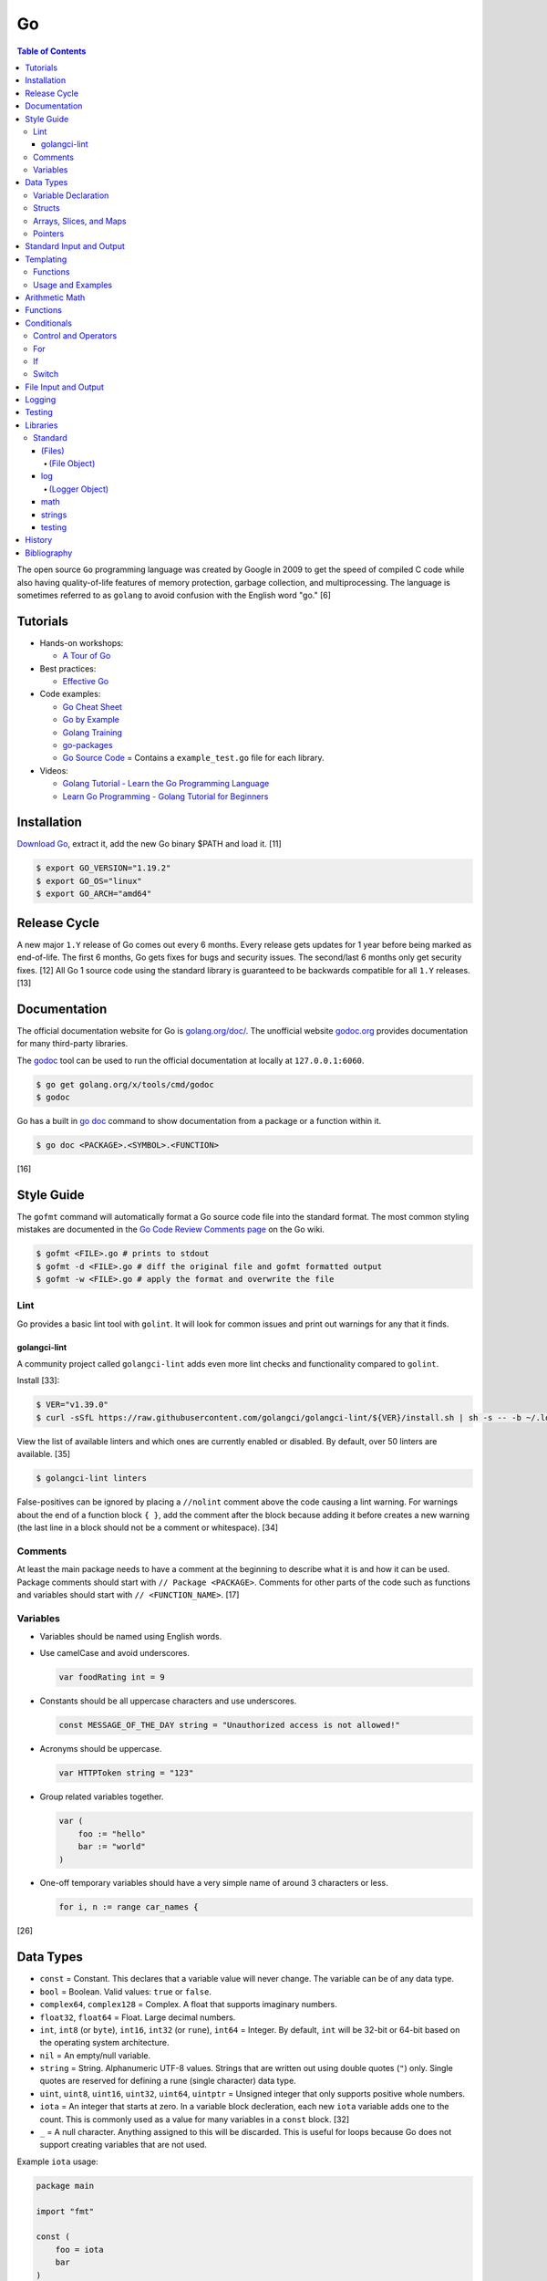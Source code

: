 Go
==

.. contents:: Table of Contents

The open source ``Go`` programming language was created by Google in 2009 to get the speed of compiled C code while also having quality-of-life features of memory protection, garbage collection, and multiprocessing. The language is sometimes referred to as ``golang`` to avoid confusion with the English word "go." [6]

Tutorials
---------

-  Hands-on workshops:

   -  `A Tour of Go <https://tour.golang.org/welcome/1>`__

-  Best practices:

   -  `Effective Go <https://golang.org/doc/effective_go.html>`__

-  Code examples:

   -  `Go Cheat Sheet <https://github.com/a8m/go-lang-cheat-sheet>`__
   -  `Go by Example <https://gobyexample.com/>`__
   -  `Golang Training <https://github.com/go-training/training>`__
   -  `go-packages <https://github.com/radovskyb/go-packages>`__
   -  `Go Source Code <https://golang.org/src/>`__ = Contains a ``example_test.go`` file for each library.

-  Videos:

   -  `Golang Tutorial - Learn the Go Programming Language <https://www.youtube.com/watch?list=PLSak_q1UXfPp971Hgv7wHCU2gDOb13gBQ&time_continue=14&v=6lBeN973T4Q>`__
   -  `Learn Go Programming - Golang Tutorial for Beginners <https://www.youtube.com/watch?v=YS4e4q9oBaU&list=WL>`__

Installation
------------

`Download Go <https://golang.org/dl/>`__, extract it, add the new Go binary $PATH and load it. [11]

.. code-block:: sh

   $ export GO_VERSION="1.19.2"
   $ export GO_OS="linux"
   $ export GO_ARCH="amd64"

.. codelbokc:: sh

   $ wget https://dl.google.com/go/go${GO_VERSION}.${GO_OS}-${GO_ARCH}.tar.gz
   $ tar -C /usr/local -x -z -f go${GO_VERSION}.${GO_OS}-${GO_ARCH}.tar.gz
   $ echo "PATH=$PATH:/usr/local/go/bin" >> ~/.profile
   $ . ~/.profile

Release Cycle
-------------

A new major ``1.Y`` release of Go comes out every 6 months. Every release gets updates for 1 year before being marked as end-of-life. The first 6 months, Go gets fixes for bugs and security issues. The second/last 6 months only get security fixes. [12] All Go 1 source code using the standard library is guaranteed to be backwards compatible for all ``1.Y`` releases. [13]

Documentation
-------------

The official documentation website for Go is `golang.org/doc/ <https://golang.org/doc/>`__. The unofficial website `godoc.org <https://godoc.org/>`__ provides documentation for many third-party libraries.

The `godoc <https://godoc.org/golang.org/x/tools/cmd/godoc>`__ tool can be used to run the official documentation at locally at ``127.0.0.1:6060``.

.. code-block:: sh

   $ go get golang.org/x/tools/cmd/godoc
   $ godoc

Go has a built in `go doc <https://golang.org/cmd/doc/>`__ command to show documentation from a package or a function within it.

.. code-block:: sh

   $ go doc <PACKAGE>.<SYMBOL>.<FUNCTION>

[16]

Style Guide
-----------

The ``gofmt`` command will automatically format a Go source code file into the standard format. The most common styling mistakes are documented in the `Go Code Review Comments page <https://github.com/golang/go/wiki/CodeReviewComments>`__ on the Go wiki.

.. code-block:: sh

   $ gofmt <FILE>.go # prints to stdout
   $ gofmt -d <FILE>.go # diff the original file and gofmt formatted output
   $ gofmt -w <FILE>.go # apply the format and overwrite the file

Lint
~~~~

Go provides a basic lint tool with ``golint``. It will look for common issues and print out warnings for any that it finds.

golangci-lint
^^^^^^^^^^^^^

A community project called ``golangci-lint`` adds even more lint checks and functionality compared to ``golint``.

Install [33]:

.. code-block:: sh

   $ VER="v1.39.0"
   $ curl -sSfL https://raw.githubusercontent.com/golangci/golangci-lint/${VER}/install.sh | sh -s -- -b ~/.local/bin ${VER}

View the list of available linters and which ones are currently enabled or disabled. By default, over 50 linters are available. [35]

.. code-block:: sh

   $ golangci-lint linters

False-positives can be ignored by placing a ``//nolint`` comment above the code causing a lint warning. For warnings about the end of a function block ``{ }``, add the comment after the block because adding it before creates a new warning (the last line in a block should not be a comment or whitespace). [34]

Comments
~~~~~~~~

At least the main package needs to have a comment at the beginning to describe what it is and how it can be used. Package comments should start with ``// Package <PACKAGE>``. Comments for other parts of the code such as functions and variables should start with ``// <FUNCTION_NAME>``. [17]

Variables
~~~~~~~~~

-  Variables should be named using English words.
-  Use camelCase and avoid underscores.

   .. code-block:: go

      var foodRating int = 9

-  Constants should be all uppercase characters and use underscores.

   .. code-block:: go

      const MESSAGE_OF_THE_DAY string = "Unauthorized access is not allowed!"

-  Acronyms should be uppercase.

   .. code-block:: go

      var HTTPToken string = "123"

-  Group related variables together.

   .. code-block:: go

      var (
          foo := "hello"
          bar := "world"
      )

-  One-off temporary variables should have a very simple name of around 3 characters or less.

   .. code-block:: go

      for i, n := range car_names {

[26]

Data Types
----------

-  ``const`` = Constant. This declares that a variable value will never change. The variable can be of any data type.
-  ``bool`` = Boolean. Valid values: ``true`` or ``false``.
-  ``complex64``, ``complex128`` = Complex. A float that supports imaginary numbers.
-  ``float32``, ``float64`` = Float. Large decimal numbers.
-  ``int``, ``int8`` (or ``byte``), ``int16``, ``int32`` (or ``rune``), ``int64`` = Integer. By default, ``int`` will be 32-bit or 64-bit based on the operating system architecture.
-  ``nil`` = An empty/null variable.
-  ``string`` = String. Alphanumeric UTF-8 values. Strings that are written out using double quotes (``"``) only. Single quotes are reserved for defining a rune (single character) data type.
-  ``uint``, ``uint8``, ``uint16``, ``uint32``, ``uint64``, ``uintptr`` = Unsigned integer that only supports positive whole numbers.
-  ``iota`` = An integer that starts at zero. In a variable block decleration, each new ``iota`` variable adds one to the count. This is commonly used as a value for many variables in a ``const`` block. [32]
-  ``_`` = A null character. Anything assigned to this will be discarded. This is useful for loops because Go does not support creating variables that are not used.

Example ``iota`` usage:

.. code-block:: go

   package main
   
   import "fmt"
   
   const (
       foo = iota
       bar
   )

   const (
       _ = iota + 10
       oof
       rab
   )
   
   func main() {
       fmt.Printf("%v\n", foo)
       fmt.Printf("%v\n", bar)
       fmt.Printf("%v\n", oof)
       fmt.Printf("%v\n", rab)
   }

::

   0
   1
   11
   12

Variable Declaration
~~~~~~~~~~~~~~~~~~~~

Go will, by default, guess what data type the variable should be based on the value that is assigned to it.

.. code-block:: go

   var hello = "Hello world"

.. code-block:: go

   hello := "Hello world"

Variable data types can be explicitly defined by placing the type after the variable name.

.. code-block:: go

   var hello string = "Hello world"

Multiple empty variables can also be initialized at once.

.. code-block:: go

   var height, width, length int8

[1][2]

Structs
~~~~~~~

Structs expose a way handle to handle related data that have different data types.

Syntax:

.. code-block:: go

   type <STRUCT_NAME> struct {
       <VAR1_NAME> <VAR1_TYPE>
       <VAR2_NAME> <VAR2_TYPE>
   }

   func main() {
       var <VAR0_NAME> <STRUCT_NAME> = <STRUCT_NAME>{<VAR1_VALUE>, <VAR2_VALUE>}
       <STRUCT_VAR>.<VAR1_NAME> = <NEW_VALUE>
   }

Example:

.. code-block:: go

   package main

   import "fmt"

   type Car struct {
       name string
       mpg int
   }

   func main() {
       // truck short declaration.
       truck := Car{"semitruck", 5}
       // truck long declaration.
       //var truck Car = Car{"semitruck", 5}
       fmt.Printf("The %v gets %v miles per gallon.\n", truck.name, truck.mpg)
       truck.mpg = 7
       fmt.Println("The new model coming out will get", truck.mpg, "miles per gallon.")
   }

::

   The semitruck gets 5 miles per gallon.
   The new model coming out will get 7 miles per gallon.

[18]

Arrays, Slices, and Maps
~~~~~~~~~~~~~~~~~~~~~~~~

Arrays have an index, store one data type, and have a fixed length. If the index will be dynamically changed then it is known as a slice. The declaration of a slice is similar to an array except the length is not specified.

Slices support using ``append()`` to add new elements to it. The ``len()`` function can be used to determine how many elements are in an array, slice, or map. [20]

Syntax:

.. code-block:: go

   var <ARRAY_NAME> [<LENGTH>]<DATA_TYPE> = [<LENGTH>]<DATA_TYPE>{<VALUE_1>, <VALUE_2>}
   var <SLICE_NAME> []<DATA_TYPE> = []<DATA_TYPE>{<VALUE1>, <VALUE2>}
   append(<SLICE_NAME>, <VALUE1>, <VALUE2>)
   len(<ARRAY_SLICE_OR_MAP>)

Define an array and automatically determine the number of elements in it by using ``[...]``:

.. code-block:: go

   var <ARRAY_NAME> [...]<DATA_TYPE> = [...]<DATA_TYPE>{<VALUE_1>, <VALUE_2>}

Valid ways to define a slice:

.. code-block:: go

   // Has a default value of "nil".
   var <SLICE_NAME> []<DATA_TYPE>
   // These two are empty.
   <SLICE_NAME> := []<DATA_TYPE>{}
   <SLICE_NAME> := make([]<DATA_TYPE>, 0)

Example usage of a slice:

.. code-block:: go

   package main
   
   import "fmt"
   
   func main() {
        // student_names is created as a slice.
   	var student_names []string = []string{"bob", "joe"}
   
   	fmt.Printf("Student names loops.\nLoop #1:\n")
   	for index := 0; index < len(student_names); index++ {
   		fmt.Println(index, student_names[index])
   	}
   
   	student_names[0] = "rob"
   	fmt.Println("Loop #2:")
   	for index, name := range student_names {
   		fmt.Println(index, name)
   	}
   
   	student_names = append(student_names, "sal")
   	fmt.Println("Loop #3:")
   	// If the index is not used, it must be assigned to the a null character.
   	// Go does not allow creating variables that will not be used.
   	for _, name := range student_names {
   		fmt.Println("*", name)
   	}
   
        fmt.Println("Length of student_names array:", len(student_names))

::

   Student names loops.
   Loop #1:
   0 bob
   1 joe
   Loop #2:
   0 rob
   1 joe
   Loop #3:
   * rob
   * joe
   * sal
   Length of student_names array: 3

Maps/hashes/dictionaries are unordered key-value stores that can mix and match different data types and have a dynamic length. A key and it's related value can be removed from a map using the ``delete()`` function. Maps do not support ``append()``. [19]

Syntax:

.. code-block:: go

   // Maps have to be initialized first so create an empty map like any other variable will not work.
   // The default value of it will be 'nil'.
   //var <MAP1_NAME> map[<KEY_DATA_TYPE>]<VALUE_DATA_TYPE>
   // Use 'make()' instead.
   var <MAP1_NAME> = make(map[<KEY_DATA_TYPE>]<VALUE_DATA_TYPE>)
   var <MAP2_NAME> = map[<KEY_DATA_TYPE>]<VALUE_DATA_TYPE>{
       <KEY1>: <VALUE1>,
       <KEY2>: <VALUE2>,
   }
   // Add a new key-pair to the map.
   <MAP1_NAME>[<KEY3>] = <VALUE3>
   // Delete an a key-pair from the map.
   delete(<MAP_NAME>, <KEY>)

Example:

.. code-block:: go

   var student_grades map[string]rune = map[string]rune{"joe": 'B', "sal": 'C'}
   student_grades["rob"] = 'A'
   delete(student_grades, "joe")
   fmt.Println("student_grades map:", student_grades)
   for name, grade := range student_grades {
       fmt.Println(name, "has earned a grade of", string(grade), "in the class.")
   }

::

   student_grades map: map[rob: 65 sal:67]
   sal has earned a grade of C in the class.
   rob has earned a grade of A in the class.

Check if an index exists in an array or map. The second return variable will be a true boolean if it exists.

.. code-block:: go

   name, exists = <MAP_NAME>[<INDEX>]

[21]

Pointers
~~~~~~~~

Go supports memory pointers for any data type.

.. code-block:: go

   package main

   import "fmt"

   func main() {
       x := 7
       // Create a pointer variable from an existing variable.
       // `y := &x` is also valid syntax.
       var y *int := &x
       fmt.Println("Value of x:", x)
       fmt.Println("Pointer location of x:", &x)
       fmt.Println("Deference pointer of x:", *&x)
       fmt.Println("Dereference y:", *y)
       fmt.Println("Value of y:", y)
   }

::

   Value of x: 7
   Pointer location of x: 0xc000014060
   Dereference pointer of x: 7
   Dereference y: 7
   Value of y: 0xc000014060

[18]

Standard Input and Output
-------------------------

The ``fmt`` library provides the functions for inputting and outputting strings.

.. code-block:: go

   import "fmt"

.. code-block:: go

   greeting := "Hello world"
   fmt.Print(greeting, ", how are you?\n")

``Printf`` will do more complex string formatting/substitution.

.. code-block:: go

   greeting := "Ahoy there matey"
   fmt.Printf("%v, how are ye?\n", greeting)

``Sprintf`` is used for formatting strings without printing to standard output.

.. code-block:: go

   soup := "garden vegetable"
   soup_msg := fmt.Sprintf("Today's soup is %v.", soup)
   fmt.Println(soup_msg)

``Println`` can do standard default formatting by adding spaces between variables and strings along with adding a newline character at the end of the print statement.

``Scan()`` is used to get a single string (space and newline delimited). The input will be stored to a pointer address.

.. code-block:: go

   var greeting string
   /// Example input: "Hey"
   fmt.Scan(&string)
   fmt.Printf("%v, how are ye?\n", greeting)

A long string consisting of spaces can be entered by using ``Scanf()`` and quoting the input.

.. code-block:: go

   var greeting string
   // Example input: "Hello everyone"
   fmt.Scan("%q", &string)
   fmt.Printf("%v, how are ye?\n", greeting)

Common formats:

-  %v = The value of a variable.
-  %q = A double quoted string.
-  %p = The pointer address of a variable.
-  %T = The data type of a variable.

[3]

Templating
----------

Go provides it's own templating domain specific language (DSL). These templates can be manipulated and rendered using the `text/template <https://golang.org/pkg/text/template/>`__ package.

Functions
~~~~~~~~~

Data interpretation:

-  call = Execute a specified function and optionally provide arguments to it.
-  index = Provide the value of a variable at a specified index.
-  len = Provide the length of a list or map variable.
-  slice = Provide the value of a variable slice.

Print:

-  html = Provide a HTML-escaped string.
-  js = Provide a JSON-escaped string.
-  urlquery = Provide a HTML-escaped URL string.
-  print = Print using ``fmt.Sprint()``.
-  printf = Print with formatting using ``fmt.Sprintf()``.
-  println = Print with newline characters using ``fmt.Sprintln()``.

Operators:

-  Binary/Comparison

   -  eq = Equal to.
   -  ne = Neither to.
   -  lt = Less than.
   -  le = Less than or equal to.
   -  gt = Greater than.
   -  ge = Greater than or equal to.

-  Logical

   -  and
   -  not
   -  or

[27]

Usage and Examples
~~~~~~~~~~~~~~~~~~

Create a no-operation comment.

::

   {{ /* <COMMENT> */ }}

Reference the value provided to the template.

::

   {{ . }}

Reference the value of a variable in a map provided to the template.

::

   {{ .<VARIABLE> }}
   {{ .<VARIABLE>.<KEY1>.<KEY2> }}

Use a binary or logical operator.

::

   {{ if <OPERATOR> <VARIABLE_1> <VARIABLE_2> }}

Check if a variable is defined (not ``nil``).

::

   {{ if .<VARIABLE> }}

Use an ``if`` conditional statement.

::

   {{ if <LOGIC> }}
   {{ else if <LOGIC> }}
   {{ else }}
   {{ end }}

Reference the value of the map, slice, or array at the specified index.

::

   {{ index .<VARIABLE> <INDEX> }}

Find the length of a variable.

::

   {{ len .<VARIABLE_LIST> }}

Save the length to a variable to be used later.

::

   {{ $var_length := len .<VARIABLE_LIST> }}

See if the length of the variable is 10.

::

   {{ if eq $var_length 10 }}

Loop through a list.

::

   {{ with .<VARIABLE_LIST> }}
       {{ range . }}
       {{ .Name }}
   {{ end }}

Define a template in one file and then use it in another.

::

  {{ define "<NESTED_TEMPLATE_NAME>" }}
  {{ end }}

::

   {{ template "<NESTED_TEMPLATE_NAME>" }}

Use a variable from another template.

::

   {{ template "<NESTED_TEMPLATE_NAME>" .<VARIABLE> }}

Loop through every field in each list item.

::

   {{ range .<VARIABLE_LIST> }}
       {{ .<KEY1> }}
       {{ .<KEY2> }}
   {{ end }}

[27][28][29]

Arithmetic Math
---------------

These basic arithmetic operators are available to be used without any external libraries:

-  Add = ``+``
-  Subtract = ``-``
-  Multiply = ``*``
-  Divide = ``/``
-  Remainder = ``%``

A number can become the opposite sign (negative or positive) by placing a ``-`` in front of the variable name. [8] For more advanced functionality, use the `math <https://golang.org/pkg/math/>`__ library.

Functions
---------

All ``Go`` programs must define a package name and the ``main()`` function. Below is a minimal example of how a program looks. Run the code with ``go run <FILE>.go`` or build a portable binary and run it by executing ``go build <FILE>.go && ./<FILE>``.

.. code-block:: go

   package main
   
   import "fmt"
   
   func main() {
       fmt.Print("This is a simple Go program.\n")
   }

User defined functions need a name, input variables and their types, as well as the return data type.

.. code-block:: go

   func <FUNCTION_NAME>(<VARIABLE> <DATA_TYPE>) <RETURN_DATA_TYPE> {
   }

If multiple variables share the same data type, they can be consolidated by only mentioning the data type once.

.. code-block:: go

   func <FUNCTION_NAME>(<VARIABLE1>, <VARIABLE2> <DATA_TYPE>) <RETURN_DATA_TYPE> {
   }

Example:

.. code-block:: go

   func divide_two_numbers(a, b float32) float32 {
       return a / b
   }

Multiple return datas can be defined within parentheses.

.. code-block:: go

   func <FUNCTION_NAME>(<VARIABLE> <DATA_TYPE>) (<RETURN_DATA_TYPE1>, <RETURN_DATA_TYPE2>) {
   }

Specific local variables can also be returned.

.. code-block:: go

   func <FUNCTION_NAME>(<VARIABLE> <DATA_TYPE>) <RETURN_VARIABLE> <RETURN_DATA_TYPE> {
   }

[4]

Certain return variables can be ignored by using "_" as a place holder. In this example, ``varOne`` will be set to ``1``.

.. code-block:: go

   func returnTwoThings() (int, int) {
       return 1, 2
   }

   func getTwoThings() (int) {
       varOne, _ := returnTwoThings()
   }

Functions cannot specify default parameters/inputs. Instead, logic can be added to a function to see if a parameter is an empty variable. [25]

.. code-block:: go

   package main
   
   import "fmt"
   
   func main() {
       var msg string
       echo(msg)
   }
   
   func echo(msg string) {
   
       if msg == "" {
           msg = "Hello world!"
       }
   
       fmt.Println(msg)
   }

Conditionals
------------

Control and Operators
~~~~~~~~~~~~~~~~~~~~~

.. csv-table::
   :header: Comparison Operator, Description
   :widths: 20, 20

   "==", Equal to.
   "!=", Not equal to.
   ">", Greater than.
   "<", Less than.
   ">=", Greater than or equal to.
   "<=", Lesser than or equal to.

.. csv-table::
   :header: Logical Operator, Description
   :widths: 20, 20

   &&, All booleans must be true.
   ||, At least one boolean must be true.
   !, No booleans can be true.

Control statements for loops:

-  break = Stop the current loop.
-  continue = Move onto the next iteration of the loop.

[5]

For
~~~

The ``for`` loop optionally creates a local variable, does a comparison, and increments it at the end of the current iteration.

.. code-block:: go

   for <VARIABLE_INITIALIZATION>; <COMPARISON>; <INCREMENT> {
   }

Example:

.. code-block:: go

   for x := 0; x < 3; x++ {
       fmt.Println(x)
   }

While loops can be created by using a basic for loop.

.. code-block:: go

   for <COMPARISON> {
       <INCREMENT>
   }

Example:

.. code-block:: go

   x := 0

   for x < 3{
       x += 1
   }

An infinite loop can be defined by not using any arguments for the loop.

.. code-block:: go

   for {
   }

[5]

If
~~

``if`` statements are used to run through multiple comparisons and can optionally have a default block.

.. code-block:: go

   if <COMPARISON> {
   }

.. code-block:: go

   if <COMPARISON> {
   } else {
   }

.. code-block:: go

   if <COMPARISON1> {
   } else if <COMPARISON2> {
   } else {
   }

[5]

Switch
~~~~~~

The ``switch`` statement is a simplified ``if`` statement to check the value of a variable. Only the first matched case will be executed.

.. code-block:: go

   switch <VARIABLE> {
       case <CASE1>: {
       }
       case <CASE2>, <CASE3>: {
       }
       default: {
       }
   }

Comparisons can also be checked where a case will be matched if a boolean returns True.

.. code-block:: go

   switch {
       case <COMPARISON1>: {
       }
       case <COMPARISON2>: {
       }
       default: {
       }
   }

[5]

File Input and Output
---------------------

File handling is done via the ``io/ioutil`` library. The two main methods are ``ReadFile`` and ``WriteFile``. Information read and written from/to uses as an array of the ``bytes`` data type.

.. code-block:: go

   package main

   import (
       "io/ioutil"
   )

The ``ReadFile`` method will first return the file text in an array of bytes and, if there was a failure, it will also return an error as a string.

Syntax:

.. code-block:: go

   text_bytes, error := ioutil.ReadFile(<FILE_NAME>)

The ``WriteFile`` method will only return an error message if it fails. Otherwise, a variable assigned to it will be kept as having a ``nil`` value.

Syntax:

.. code-block:: go

   error := ioutil.WriteFile(<FILE_NAME>, <INPUT_BYTES>, <FILE_MODE_PERMISSIONS>)

Example:

.. code-block:: go

   package main
   
   import (
       "fmt"
       "io/ioutil"
   )
   
   func main() {
       file := "hello_world.txt"
       text := []byte("Hello world")
       error := ioutil.WriteFile(file, text, 0644)
   
       if error != nil {
           fmt.Println(error)
       } else {
           fmt.Println("The file was written successfully.")
       }
   
       read_text_bytes, error := ioutil.ReadFile(file)
       read_text_string := string(read_text_bytes)
   
       if error != nil {
           fmt.Println(error)
       } else {
           fmt.Printf("The file says: \n%v\n", read_text_string)
       }
   }

::

   The file was written successfully.
   The file says:
   Hello world

More advanced operations for files (such as appending text, truncating, renaming/relocating, etc.) are handled via the ``os`` library.

.. code-block:: go

   import "os"

For appending to a file, the ``os.OpenFile`` method should be used. It provides more advanced options than the simpler ``os.Open`` and ``ioutil.ReadFile`` methods.

.. code-block:: go

   OpenFile(<FILE_NAME>, <ATTRIBUTES>, <PERMISSIONS>)

Here is the list of valid attributes for opening the file.

-  os.O_APPEND = Append to an existing file.
-  os.O_CREATE = Create a new file.
-  os.O_RDONLY = Read.
-  os.O_RDWR = Read and write.
-  os.O_TRUNC = Truncate a file / empty it.
-  os.O_WRONLY = Write.

Multiple attributes can be combined using an OR ``|`` statement. The ``os`` file methods also require the object to be manually closed (something that is done automatically with the ``ioutil`` methods).

.. code-block:: go

   text_file, error = OpenFile("example.txt", os.O_CREATE|os.O_APPEND, 0644)
   text_file.WriteString("This is a new line of text!\n")
   text_file.close()

[7]

With using a scanner from ``bfio``, more control can be had. For example, a file can be read line by line.

.. code-block:: go

   package main
   
   import(
          "bufio"
          "fmt"
          "os"
   )
   
   func main() {
        file := "example.txt"
   	file_open, err := os.Open(file)
   
   	if err != nil {
                fmt.Println("Error opening file:", file, "\n", err)
   	}
   	// Required to prevent an internal Go exception when the open file cannot be opened.
   	defer file_open.Close()
   
   	file_scanner := bufio.NewScanner(file_open)
  
        // Print out each line of the file.
        // Scanner.Scan() has a maximum size of 4096 bytes. Use bufio's ReadLine() instead for longer lines.
   	for file_scanner.Scan() {
   		fmt.Println(file_scanner.Text())
   	}
   
   	err = file_scanner.Err()
   
   	if err != nil {
                fmt.Println("Error reading file:", file, "\n", err)
   	}
   }

Logging
-------

The ``log`` package in Go provides a standardized way to manage logs. They are sent to standard error and each log is separated by a newline. Go has three main logging types by default: Print, Fatal, and Panic. [30]

-  Print = The standard call to output a log line.
-  Fatal = After logging, the program will execute ``os.Exit(1)`` which will exit immediately and return an error code of 1.
-  Panic = After logging, the program will execute ``panic()`` and try as much as possible to end all of its processes gracefully.

The default logger will use the format flag ``log.LstdFlags`` which is actually ``log.Ldate|log.Ltime`` to display the date and the time.

.. code-block:: go

   package main
   
   import (
           "log"
   )
   
   func main() {
           log.Println("Hello world")
   }

::

    2021/02/08 11:42:09 Hello world

Consider creating new and separate loggers for ``debug``, ``info``, ``warning``, ``error``, and ``critical``. Those are the log levels that Python uses. [31]

.. code-block:: go

   package main
   
   import (
           "log"
           "os"
   )
   
   func main() {
           warnLog := log.New(os.Stderr, "WARNING: ", log.Ldate|log.Ltime|log.Lshortfile)
           warnLog.Println("This is a test.")
   }

::

   WARNING: 2021/02/08 10:45:39 main.go:15: This is a test.

Log to a file by setting the output stream to an ``os.OpenFile()`` object.

.. code-block:: go

   package main
   
   import (
           "log"
           "os"
   )
   
   func main() {
           logFile, error := os.OpenFile("example.log",
                   os.O_APPEND|os.O_CREATE|os.O_WRONLY, 0600)
           if error != nil {
                   log.Println(error)
           }
           defer logFile.Close()
   
           exampleLogger := log.New(logFile, "", log.LUTC|log.Ldate|log.Ltime|log.Lshortfile)
           exampleLogger.Print("This text will only appear in the example.log file.")
   }

.. code-block:: sh

   $ cat example.log
   2021/02/08 18:21:06 main.go:25: This text will only appear in the example.log file.

Testing
-------

Go natively supports tests with the ``testing`` library. When building binaries, tests are never included to keep them small.

Go tests should be created in a new file named after the primary file or package it will test: ``<FILE_TO_TEST>_test.go``. The tests are defined using the syntax ``func Test<FUNCTION_NAME>(*testing.T) {}``.

Example:

.. code-block:: go

   package hello

   import "fmt"

   func Greeting(phrase string) string {
       if phrase == "hello" {
           return "Hello world!"
       } else if phrase == "goodbye" {
           return "Goodbye cruel world!"
       } else {
           return "Not a valid phrase. Please use 'hello' or 'goodbye'."
       }
   }

   func main() {
       fmt.Println(Greeting("hello"))
       fmt.Println(Greeting("goodbye"))
       fmt.Println(Greeting("unknown"))
   }

.. code-block:: go

   package hello

   import "testing"

   func TestGreeting(t *testing.T) {
       greeting_hello := Greeting("hello")
       // This check is missing the "ld!" at the end of the phrase so it will fail.
       if greeting_hello != "Hello wor" {
           t.Error("Greeting(\"hello\") provided the wrong output:", greeting_hello)
       }
   }

Tests can be run within the current package directory, using a GitHub repository, or a single test file can be tested.

.. code-block:: sh

   $ go test
   $ go test github.com/<USER>/<PROJECT>
   $ go test <MAIN_FILE> <TEST_FILE>

Run a "short mode" test. This will set ``test.Short()`` to True and if then a Test function can end/return if ``t.Skip()`` is called.

.. code-block:: sh

   $ go test -short

.. code-block:: go

   func Test<FUNCTION_NAME>(t *testing.T) {
       if testing.Short() {
           t.Skip("Short mode detected. Skipping test.")
       }
   }

Show the percentage of test coverage.

.. code-block:: sh

   $ go test -cover

Alternatively, a graphical HTML page can be generated with the test coverage results.

.. code-block:: sh

   $ go test -cover -coverprofile=c.out
   $ go tool cover -html=c.out -o coverage.html

Go also supports special benchmark tests as defined using the syntax ``func Benchmark<FUNCTION_NAME>() {}``. These tests are not run by default.

.. code-block:: sh

   $ go test -bench

[14][15]

Go test functions that call the ``t.Parallel()`` function will be marked as being able to run in parallel mode. By default, the ``go test`` command will not run any tests in parallel and requires an additional environment variable or flag to be set.

.. code-block:: sh

   $ GOMAXPROCS=8 go test # method 1
   $ go test -parallel 8 # method 2
   $ go test -cpu=8 # method 3

Other libraries useful for testing:

-  testing/iotest = Functions for testing Readers and Writers.
-  testing/quick = Functions for doing assertations.
-  net/http/httptest = Functions for manipulating and helping test HTTP interactions.

[24]

Libraries
---------

All of the libraries and methods can be found at `https://golang.org/pkg/ <https://golang.org/pkg/>`__. The methods will list all of the possible input and output values.

Standard
~~~~~~~~

(Files)
^^^^^^^

These are the methods related to examining and manipulating files.

-  `io.ioutil <https://golang.org/pkg/io/ioutil/>`__

   -  NopCloser
   -  ReadAll
   -  ReadDir
   -  ReadFile
   -  TempDir
   -  TempFile
   -  WriteFile

-  `os <https://golang.org/pkg/os/>`__

   -  Chown
   -  Chmod
   -  Chtimes
   -  Create
   -  Chdir
   -  FileInfo
   -  Getwd
   -  IsExist
   -  IsNotExist
   -  IsPathSeparator
   -  Lchown
   -  Link
   -  Mkdir
   -  MkdirAll
   -  Open
   -  OpenFile
   -  Readlink
   -  Remove
   -  RemoveAll
   -  Rename
   -  SameFile
   -  Stat
   -  Symlink
   -  TempDir
   -  Truncate
   -  UserCacheDir
   -  UserConfigDir
   -  UserHomeDir

(File Object)
'''''''''''''

These are `methods <https://golang.org/pkg/os/#File>`__ that are valid for a ``File`` object/data type.

-  Create
-  NewFile
-  Open
-  OpenFile
-  Chdir
-  Chmod
-  Chown
-  Close
-  Fd
-  Name
-  Read
-  ReadAt
-  Readdir
-  Readdirnames
-  Seek
-  SetDeadline
-  SetReadDeadline
-  SetWriteDeadline
-  Stat
-  Sync
-  SyscallConn
-  Truncate
-  Write
-  WriteAt
-  WriteString

log
^^^

-  Print[f|ln] = Log message. ``Print()`` will automatically add a newline after a log message if there is not one
-  Fatal[f|ln] = Log message and then ``os.Exit(1)``.
-  Panic[f|ln] = Log message and then ``panic()``.
-  SetFlags = Change the flags for the logger.
-  SetOutput = Change the I/O stream for the logger.
-  SetPrefix = Change the prefix for the logger.
-  Flags = Return the value of the flags.
-  Output = Return the value of the output.
-  Prefix = Return the value of the prefix.

[30]

(Logger Object)
'''''''''''''''

These are `methods <https://golang.org/pkg/log/#Logger>`__ that are valid for a ``Logger`` object type.

-  New = Create a new ``Logger()`` object.

   -  out io.Writer = The I/O stream to send logs to. Common values include ``os.Stderr`` or an object of ``os.OpenFile()``.
   -  prefix string = A prefix to use for every log message. This comes before the flags that are set.
   -  flag int = The ``log.<CONSTANT>`` flags to use for standardized date, time, and file name formatting. All of the available constants are listed `here <https://golang.org/pkg/log/#pkg-constants>`__. Common values include ``log.LstdFlags`` and ``log.LUTC|log.Ldate|log.Ltime|log.Lshortfile``.

-  Print[f|ln]
-  Fatal[f|ln]
-  Panic[f|ln]
-  SetFlags
-  SetOutput
-  SetPrefix
-  Flags
-  Output
-  Prefix

[30]

math
^^^^

-  Abs = Absolute value.
-  Max = Maximum. Return the bigger number.
-  Min = Minimum. Return the smaller number.
-  Power = Exponential power.
-  Round = Round to the nearest whole number.
-  Sqrt = Square root.
-  `rand <https://golang.org/pkg/math/rand/>`__ = The random number generation library. [9]

   -  Seed = The seed used for helping to generate different random numbers. Defaults to 1.
   -  New(<SEED>) = Create a new ``rand`` object, optionally providing a seed.
   -  ``<NUMBER_DATA_TYPE>`` = The random library supports creating a random number in any related data type. For example, ``Int()``.

[10]

strings
^^^^^^^

This library provides useful functions for manipulating and doing logic checks on strings. [23]

-  Builder = Efficiently create a new string.
-  Compare
-  Contains
-  ContainsAny
-  ContainsRune
-  Count
-  EqualFold
-  Fields
-  FieldsFunc
-  HasPrefix
-  HasSuffix
-  Index
-  IndexAny
-  IndexByte
-  IndexFunc
-  IndexRune
-  Join
-  LastIndex
-  LastIndexAny
-  LastIndexByte
-  LastIndexFunc
-  Map
-  NewReplacer
-  Repeat
-  Replace
-  ReplaceAll
-  Split
-  SplitAfter
-  SplitAfterN
-  SplitN
-  Title
-  ToLower
-  ToLowerSpecial
-  ToTitle
-  ToTitleSpecial
-  ToUpper
-  ToUpperSpecial
-  Trim
-  TrimFunc
-  TrimLeft
-  TrimLeftFunc
-  TrimPrefix
-  TrimRight
-  TrimRightFunc
-  TrimSpace
-  TrimSuffix

testing
^^^^^^^

Some functions are shared between ``type T`` (tests) and ``type B`` (benchmarks). Those are referred to as ``type TB`` functions.

type TB:

-  Error and Errorf = Log output and then Fail.
-  Fail = The current test is marked as failed but tests will continue to run.
-  FailNow = The current test is marked as failed and the program stops immediately.
-  Failed (bool) = If the current function has been marked as failed.
-  Fatal and Fatalf = Log output and then FailNow.
-  Helper = Mark a function as a helper function and not an actual test.
-  Log and Logf = Log output that will be displayed after all tests have succeeded.
-  Name = The current function that is being executed.
-  Skip and Skipf = Log output and then SkipNow.
-  SkipNow = Skip the current function test and continue on with the other tests.
-  Skipped (bool) = If a test was skipped.

type B:

-  ReportMetric (float64) = Report a custom metric.
-  StartTimer = Continue a timer after StopTimer was called.
-  StopTimer = Stop the test timer. When testing is started a timer always starts counting the time until told to stop.

Other ``testing`` functions:

-  Benchmark = Benchmark a single function.
-  BenchmarkResult (struct) = The full benchmark results.
-  Coverage (float64) = The percent of test coverage.
-  Short (bool) = If the ``go test -short`` flag is used.
-  Verbose (bool) = If the ``go test -v`` flag is used.

[14]

History
-------

-  `Latest <https://github.com/LukeShortCloud/rootpages/commits/main/src/programming/go.rst>`__

Bibliography
------------

1. "Basic types." A Tour of Go. Accessed March 5, 2019. https://tour.golang.org/basics/11
2. "Golang Types." golangbot.com. February 19, 2017. Accessed March 5, 2019. https://golangbot.com/types/
3. "Package fmt." The Go Programming Language. Accessed March 5, 2019. https://golang.org/pkg/fmt/
4. "Functions." A Tour of Go. Accessed March 6, 2019. https://tour.golang.org/basics/4
5. "Golang Control Flow Statements: If, Switch and For." CalliCoder. January 29, 2018. Accessed March 8, 2019. https://www.callicoder.com/golang-control-flow/
6. "The Evolution of Go: A History of Success." QArea Blog. March 20, 2018. Accessed October 14, 2019. https://qarea.com/blog/the-evolution-of-go-a-history-of-success
7. "Working with Files in Go." DevDungeon. August 23, 2015. Accessed October 15, 2019. https://www.devdungeon.com/content/working-files-go
8. "How To Do Math in Go with Operators." How To Code in Go. May 15, 2019. Accessed March 19, 2020. https://www.digitalocean.com/community/tutorials/how-to-do-math-in-go-with-operators
9. "Package math." The Go Programming Language. Accessed March 19, 2020. https://golang.org/pkg/math/
10. "Package rand." The Go Programming Language. Accessed March 19, 2020. https://golang.org/pkg/math/rand/
11. "Getting Started." The Go Programming Language. Accessed April 28, 2020. https://golang.org/doc/install
12. "Go Release Cycle." GitHub golang/go. January 18, 2019. Accessed April 28, 2020. https://github.com/golang/go/wiki/Go-Release-Cycle
13. "Go 1 and the Future of Go Programs." The Go Programming Language. Accessed April 28, 2020. https://golang.org/doc/go1compat
14. "Package testing." The Go Programming Language. Accessed May 5, 2020. https://golang.org/pkg/testing/
15. "Golang basics - writing unit tests." Alex Ellis' Blog. February 9, 2017. Accessed April 30, 2020. https://blog.alexellis.io/golang-writing-unit-tests/
16. "Go Documentation: godoc, go doc, godoc.org, and go/doc—Which One’s Which?" Whipperstacker. September 30, 2015. Accessed May 1, 2020. http://whipperstacker.com/2015/09/30/go-documentation-godoc-godoc-godoc-org-and-go-doc/
17. "Effective Go." The Go Programming Language. Accessed May 1, 2020. https://golang.org/doc/effective_go.html
18. "More Types." A Tour of Go. Accessed May 3, 2020. https://tour.golang.org/moretypes/1
19. "proposal: extend the "append" built-in to work with maps #17350." GitHub golang/go Issues. October 31, 2017. Accessed May 10, 2020.  https://github.com/golang/go/issues/17350
20. "Understanding Arrays and Slices in Go." DigitalOcean. July 16, 2019. Accessed May 10, 2020. https://www.digitalocean.com/community/tutorials/understanding-arrays-and-slices-in-go
21. "Golang Maps by Example." CalliCoder. March 20, 2018. Accessed May 10, 2020. https://www.callicoder.com/golang-maps/
22. "Package bufio." The Go Programming Language. Accessed May 11, 2020. https://golang.org/pkg/bufio/
23. "Package strings." The Go Programming Language. Accessed May 12, 2020. https://golang.org/pkg/strings
24. "Lesser-Known Features of Go Test." Splice Blog. September 3, 2014. Accessed May 18, 2020. https://splice.com/blog/lesser-known-features-go-test/
25. "Default value in Go's method." Stack Overflow. September 7, 2018. Accessed May 19, 2020. https://stackoverflow.com/questions/19612449/default-value-in-gos-method
26. "Naming Rules." GitHub unknown/go-code-convention. November 6, 2015. Accessed May 26, 2020. https://github.com/unknwon/go-code-convention/blob/master/en-US/naming_rules.md
27. "Package template." The Go Programming Language. Accessed July 30, 2020. https://golang.org/pkg/text/template/
28. "Using Go Templates." Gopher Academy Blog. December 27, 2017. Accessed July 30, 2020. https://blog.gopheracademy.com/advent-2017/using-go-templates/
29. "Golang Templates Cheatsheet." Curtis Vermeeren. September 14, 2017. Accessed July 30, 2020. https://curtisvermeeren.github.io/2017/09/14/Golang-Templates-Cheatsheet
30. "Package log." The Go Programming Language. Accessed February 8, 2021. https://golang.org/pkg/log/
31. "Logging HOWTO." Python documentation. February 8, 2021. Accessed February 8, 2021. https://docs.python.org/3/howto/logging.html
32. "iota - Create Effective Constants in Golang." Medium. September 5, 2020. Accessed March 11, 2021. https://medium.com/swlh/iota-create-effective-constants-in-golang-b399f94aac31
33. "Install." golangci-lint. Accessed April 13, 2021. https://golangci-lint.run/usage/install/
34. "False Positives." golangci-lint. Accessed April 13, 2021. https://golangci-lint.run/usage/false-positives/
35. "Configuration." golangci-lint. Accessed April 19, 2021. https://golangci-lint.run/usage/configuration/
